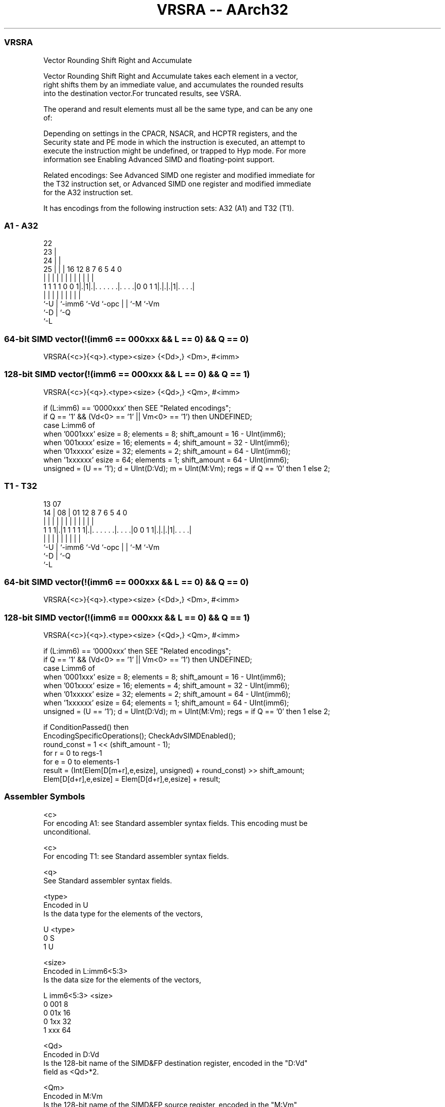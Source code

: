 .nh
.TH "VRSRA -- AArch32" "7" " "  "instruction" "fpsimd"
.SS VRSRA
 Vector Rounding Shift Right and Accumulate

 Vector Rounding Shift Right and Accumulate takes each element in a vector,
 right shifts them by an immediate value, and accumulates the rounded results
 into the destination vector.For truncated results, see VSRA.

 The operand and result elements must all be the same type, and can be any one
 of:


 Depending on settings in the CPACR, NSACR, and HCPTR registers, and the
 Security state and PE mode in which the instruction is executed, an attempt to
 execute the instruction might be undefined, or trapped to Hyp mode. For more
 information see Enabling Advanced SIMD and floating-point support.

 Related encodings: See Advanced SIMD one register and modified immediate for
 the T32 instruction set, or Advanced SIMD one register and modified immediate
 for the A32 instruction set.


It has encodings from the following instruction sets:  A32 (A1) and  T32 (T1).

.SS A1 - A32
 
                     22                                            
                   23 |                                            
                 24 | |                                            
               25 | | |          16      12       8 7 6 5 4       0
                | | | |           |       |       | | | | |       |
   1 1 1 1 0 0 1|.|1|.|. . . . . .|. . . .|0 0 1 1|.|.|.|1|. . . .|
                |   | |           |       |       | | |   |
                `-U | `-imm6      `-Vd    `-opc   | | `-M `-Vm
                    `-D                           | `-Q
                                                  `-L
  
  
 
.SS 64-bit SIMD vector(!(imm6 == 000xxx && L == 0) && Q == 0)
 
 VRSRA{<c>}{<q>}.<type><size> {<Dd>,} <Dm>, #<imm>
.SS 128-bit SIMD vector(!(imm6 == 000xxx && L == 0) && Q == 1)
 
 VRSRA{<c>}{<q>}.<type><size> {<Qd>,} <Qm>, #<imm>
 
 if (L:imm6) == '0000xxx' then SEE "Related encodings";
 if Q == '1' && (Vd<0> == '1' || Vm<0> == '1') then UNDEFINED;
 case L:imm6 of
     when '0001xxx'  esize = 8;  elements = 8;  shift_amount = 16 - UInt(imm6);
     when '001xxxx'  esize = 16;  elements = 4;  shift_amount = 32 - UInt(imm6);
     when '01xxxxx'  esize = 32;  elements = 2;  shift_amount = 64 - UInt(imm6);
     when '1xxxxxx'  esize = 64;  elements = 1;  shift_amount = 64 - UInt(imm6);
 unsigned = (U == '1');  d = UInt(D:Vd);  m = UInt(M:Vm);  regs = if Q == '0' then 1 else 2;
.SS T1 - T32
 
                                                                   
                                                                   
         13          07                                            
       14 |        08 |          01      12       8 7 6 5 4       0
        | |         | |           |       |       | | | | |       |
   1 1 1|.|1 1 1 1 1|.|. . . . . .|. . . .|0 0 1 1|.|.|.|1|. . . .|
        |           | |           |       |       | | |   |
        `-U         | `-imm6      `-Vd    `-opc   | | `-M `-Vm
                    `-D                           | `-Q
                                                  `-L
  
  
 
.SS 64-bit SIMD vector(!(imm6 == 000xxx && L == 0) && Q == 0)
 
 VRSRA{<c>}{<q>}.<type><size> {<Dd>,} <Dm>, #<imm>
.SS 128-bit SIMD vector(!(imm6 == 000xxx && L == 0) && Q == 1)
 
 VRSRA{<c>}{<q>}.<type><size> {<Qd>,} <Qm>, #<imm>
 
 if (L:imm6) == '0000xxx' then SEE "Related encodings";
 if Q == '1' && (Vd<0> == '1' || Vm<0> == '1') then UNDEFINED;
 case L:imm6 of
     when '0001xxx'  esize = 8;  elements = 8;  shift_amount = 16 - UInt(imm6);
     when '001xxxx'  esize = 16;  elements = 4;  shift_amount = 32 - UInt(imm6);
     when '01xxxxx'  esize = 32;  elements = 2;  shift_amount = 64 - UInt(imm6);
     when '1xxxxxx'  esize = 64;  elements = 1;  shift_amount = 64 - UInt(imm6);
 unsigned = (U == '1');  d = UInt(D:Vd);  m = UInt(M:Vm);  regs = if Q == '0' then 1 else 2;
 
 if ConditionPassed() then
     EncodingSpecificOperations();  CheckAdvSIMDEnabled();
     round_const = 1 << (shift_amount - 1);
     for r = 0 to regs-1
         for e = 0 to elements-1
             result = (Int(Elem[D[m+r],e,esize], unsigned) + round_const) >> shift_amount;
             Elem[D[d+r],e,esize] = Elem[D[d+r],e,esize] + result;
 

.SS Assembler Symbols

 <c>
  For encoding A1: see Standard assembler syntax fields. This encoding must be
  unconditional.

 <c>
  For encoding T1: see Standard assembler syntax fields.

 <q>
  See Standard assembler syntax fields.

 <type>
  Encoded in U
  Is the data type for the elements of the vectors,

  U <type> 
  0 S      
  1 U      

 <size>
  Encoded in L:imm6<5:3>
  Is the data size for the elements of the vectors,

  L imm6<5:3> <size> 
  0 001       8      
  0 01x       16     
  0 1xx       32     
  1 xxx       64     

 <Qd>
  Encoded in D:Vd
  Is the 128-bit name of the SIMD&FP destination register, encoded in the "D:Vd"
  field as <Qd>*2.

 <Qm>
  Encoded in M:Vm
  Is the 128-bit name of the SIMD&FP source register, encoded in the "M:Vm"
  field as <Qm>*2.

 <Dd>
  Encoded in D:Vd
  Is the 64-bit name of the SIMD&FP destination register, encoded in the "D:Vd"
  field.

 <Dm>
  Encoded in M:Vm
  Is the 64-bit name of the SIMD&FP source register, encoded in the "M:Vm"
  field.

 <imm>
  Encoded in imm6
  Is an immediate value, in the range 1 to <size>, encoded in the "imm6" field
  as <size> - <imm>.



.SS Operation

 if ConditionPassed() then
     EncodingSpecificOperations();  CheckAdvSIMDEnabled();
     round_const = 1 << (shift_amount - 1);
     for r = 0 to regs-1
         for e = 0 to elements-1
             result = (Int(Elem[D[m+r],e,esize], unsigned) + round_const) >> shift_amount;
             Elem[D[d+r],e,esize] = Elem[D[d+r],e,esize] + result;


.SS Operational Notes

 
 If CPSR.DIT is 1 and this instruction passes its condition execution check: 
 
 The execution time of this instruction is independent of: 
 The values of the data supplied in any of its registers.
 The values of the NZCV flags.
 The response of this instruction to asynchronous exceptions does not vary based on: 
 The values of the data supplied in any of its registers.
 The values of the NZCV flags.
